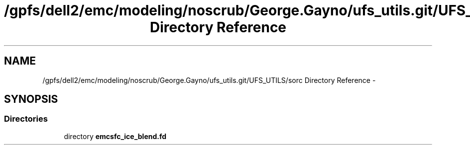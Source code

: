 .TH "/gpfs/dell2/emc/modeling/noscrub/George.Gayno/ufs_utils.git/UFS_UTILS/sorc Directory Reference" 3 "Mon Jun 21 2021" "Version 1.5.0" "emcsfc_ice_blend" \" -*- nroff -*-
.ad l
.nh
.SH NAME
/gpfs/dell2/emc/modeling/noscrub/George.Gayno/ufs_utils.git/UFS_UTILS/sorc Directory Reference \- 
.SH SYNOPSIS
.br
.PP
.SS "Directories"

.in +1c
.ti -1c
.RI "directory \fBemcsfc_ice_blend\&.fd\fP"
.br
.in -1c
